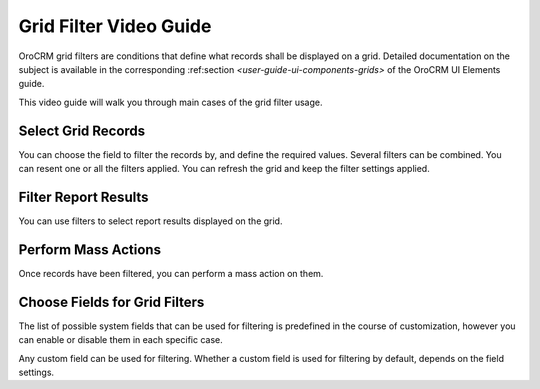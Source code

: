 .. _grid-filters-video-guide:

Grid Filter Video Guide
=======================

OroCRM grid filters are conditions that define what records shall be displayed on a grid. Detailed documentation on the
subject is available in the corresponding :ref:section `<user-guide-ui-components-grids>` of the OroCRM UI Elements 
guide.
  
This video guide will walk you through main cases of the grid filter usage. 


Select Grid Records
-------------------

You can choose the field to filter the records by, and define the required values.
Several filters can be combined.
You can resent one or all the filters applied.
You can refresh the grid and keep the filter settings applied.

.. raw:: html

    <embed>
        <iframe width="560" height="315" src="http://www.youtube.com/embed/HPO1DS7eF-c?rel=0&autohide=0" 
        style="padding:15px 15px 0px 15px;background:#1a1a1a;border-radius:15px;-moz-box-shadow:3px 3px 3px black;
        -webkit-box-shadow:3px 3px 3px black;box-shadow:3px 3px 3px black;" frameborder="0"></iframe>
    </embed>


Filter Report Results
---------------------

You can use filters to select report results displayed on the grid.

.. raw:: html

    <embed>
        <iframe width="560" height="315" src="http://www.youtube.com/embed/-oVo8gpyPE0?rel=0&autohide=0" 
        style="padding:15px 15px 0px 15px;background:#1a1a1a;border-radius:15px;-moz-box-shadow:3px 3px 3px black;
        -webkit-box-shadow:3px 3px 3px black;box-shadow:3px 3px 3px black;" frameborder="0"></iframe>
    </embed>


Perform Mass Actions
--------------------

Once records have been filtered, you can perform a mass action on them.

.. raw:: html

    <embed>
        <iframe width="560" height="315" src="http://www.youtube.com/embed/FDJn_bJzeL4?rel=0&autohide=0" 
        style="padding:15px 15px 0px 15px;background:#1a1a1a;border-radius:15px;-moz-box-shadow:3px 3px 3px black;
        -webkit-box-shadow:3px 3px 3px black;box-shadow:3px 3px 3px black;" frameborder="0"></iframe>
    </embed>


Choose Fields for Grid Filters
------------------------------

The list of possible system fields that can be used for filtering is predefined in the course of customization, however
you can enable or disable them in each specific case. 

Any custom field can be used for filtering. Whether a custom field
is used for filtering by default, depends on the field settings.


.. raw:: html

    <embed>
        <iframe width="560" height="315" src="http://www.youtube.com/embed/hH5Of6eLPYs?rel=0&autohide=0" 
        style="padding:15px 15px 0px 15px;background:#1a1a1a;border-radius:15px;-moz-box-shadow:3px 3px 3px black;
        -webkit-box-shadow:3px 3px 3px black;box-shadow:3px 3px 3px black;" frameborder="0"></iframe>
    </embed>



    
 

  
    
